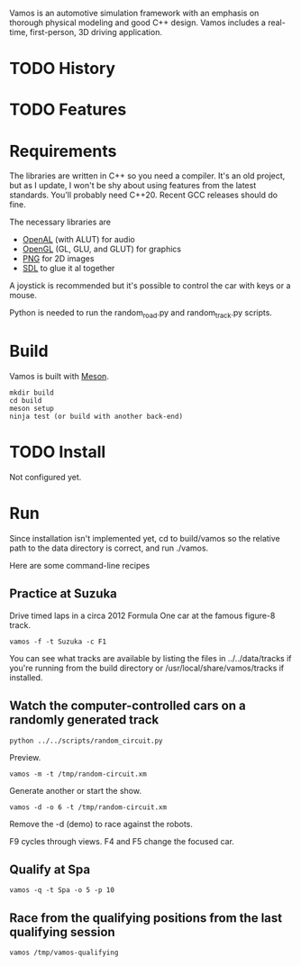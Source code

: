 Vamos is an automotive simulation framework with an emphasis on thorough
physical modeling and good C++ design. Vamos includes a real-time, first-person,
3D driving application.

* TODO History

* TODO Features

* Requirements
The libraries are written in C++ so you need a compiler. It's an old project, but as I update, I won't be shy about using features from the latest standards. You'll probably need C++20. Recent GCC
releases should do fine.

The necessary libraries are
- [[https://www.openal.org/][OpenAL]] (with ALUT) for audio
- [[https://mesa3d.org/][OpenGL]] (GL, GLU, and GLUT) for graphics
- [[http://www.libpng.org/pub/png/libpng.html][PNG]] for 2D images
- [[https://www.libsdl.org][SDL]] to glue it al together

A joystick is recommended but it's possible to control the car with keys or a mouse.

Python is needed to run the random_road.py and random_track.py scripts.

* Build
Vamos is built with [[https://mesonbuild.com/][Meson]].

: mkdir build
: cd build
: meson setup
: ninja test (or build with another back-end)

* TODO Install
Not configured yet.

* Run
Since installation isn't implemented yet, cd to build/vamos so the relative path to the data directory is correct, and run ./vamos.

  Here are some command-line recipes
** Practice at Suzuka
Drive timed laps in a circa 2012 Formula One car at the famous figure-8 track.
: vamos -f -t Suzuka -c F1

You can see what tracks are available by listing the files in ../../data/tracks
if you're running from the build directory or
/usr/local/share/vamos/tracks if installed. 

** Watch the computer-controlled cars on a randomly generated track
: python ../../scripts/random_circuit.py
Preview.
: vamos -m -t /tmp/random-circuit.xm
Generate another or start the show.
: vamos -d -o 6 -t /tmp/random-circuit.xm
Remove the -d (demo) to race against the robots.

F9 cycles through views. F4 and F5 change the focused car.

** Qualify at Spa
: vamos -q -t Spa -o 5 -p 10

** Race from the qualifying positions from the last qualifying session
: vamos /tmp/vamos-qualifying
